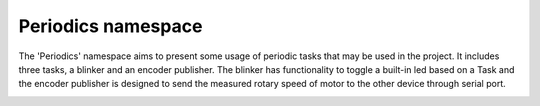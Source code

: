 Periodics namespace
====================

The 'Periodics' namespace aims to present some usage of periodic tasks that may be used in the project. It includes 
three tasks, a blinker and an encoder publisher. The blinker has functionality to 
toggle a built-in led based on a Task and the encoder publisher is designed to send the measured rotary speed of motor to the other device
through serial port. 

.. image:: pics/diagrams/pics/Class_Periodics.png
    :align: center

.. doxygenclass::  periodics::CBlinker
   :project: myproject
   :members: 
   :undoc-members:
   :private-members:

.. doxygenclass::  periodics::CEncoderPublisher
   :project: myproject
   :members: 
   :undoc-members:
   :private-members:

